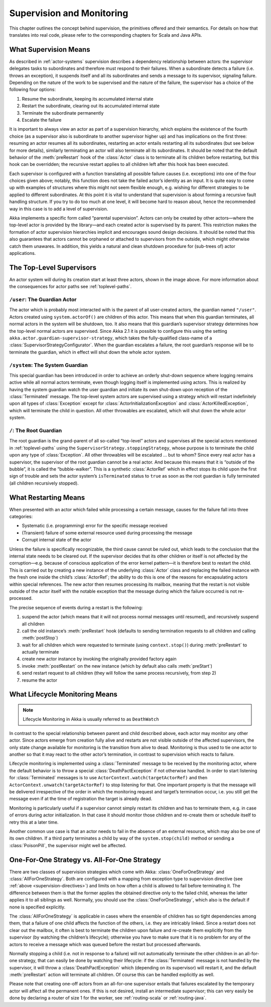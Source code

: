.. _supervision:

Supervision and Monitoring
==========================

This chapter outlines the concept behind supervision, the primitives offered
and their semantics. For details on how that translates into real code, please
refer to the corresponding chapters for Scala and Java APIs.

.. _supervision-directives:

What Supervision Means
----------------------

As described in :ref:`actor-systems` supervision describes a dependency
relationship between actors: the supervisor delegates tasks to subordinates and
therefore must respond to their failures.  When a subordinate detects a failure
(i.e. throws an exception), it suspends itself and all its subordinates and
sends a message to its supervisor, signaling failure.  Depending on the nature
of the work to be supervised and the nature of the failure, the supervisor has
a choice of the following four options:

#. Resume the subordinate, keeping its accumulated internal state
#. Restart the subordinate, clearing out its accumulated internal state
#. Terminate the subordinate permanently
#. Escalate the failure

It is important to always view an actor as part of a supervision hierarchy,
which explains the existence of the fourth choice (as a supervisor also is
subordinate to another supervisor higher up) and has implications on the first
three: resuming an actor resumes all its subordinates, restarting an actor
entails restarting all its subordinates (but see below for more details),
similarly terminating an actor will also terminate all its subordinates. It
should be noted that the default behavior of the :meth:`preRestart` hook of the
:class:`Actor` class is to terminate all its children before restarting, but
this hook can be overridden; the recursive restart applies to all children left
after this hook has been executed.

Each supervisor is configured with a function translating all possible failure
causes (i.e. exceptions) into one of the four choices given above; notably,
this function does not take the failed actor’s identity as an input. It is
quite easy to come up with examples of structures where this might not seem
flexible enough, e.g. wishing for different strategies to be applied to
different subordinates. At this point it is vital to understand that
supervision is about forming a recursive fault handling structure. If you try
to do too much at one level, it will become hard to reason about, hence the
recommended way in this case is to add a level of supervision.

Akka implements a specific form called “parental supervision”. Actors can only
be created by other actors—where the top-level actor is provided by the
library—and each created actor is supervised by its parent. This restriction
makes the formation of actor supervision hierarchies implicit and encourages
sound design decisions. It should be noted that this also guarantees that
actors cannot be orphaned or attached to supervisors from the outside, which
might otherwise catch them unawares. In addition, this yields a natural and
clean shutdown procedure for (sub-trees of) actor applications.

.. _toplevel-supervisors:

The Top-Level Supervisors
-------------------------

.. image:: guardians.png
   :align: center
   :width: 360

An actor system will during its creation start at least three actors, shown in
the image above. For more information about the consequences for actor paths
see :ref:`toplevel-paths`.

.. _user-guardian:

``/user``: The Guardian Actor
^^^^^^^^^^^^^^^^^^^^^^^^^^^^^

The actor which is probably most interacted with is the parent of all
user-created actors, the guardian named ``"/user"``. Actors created using
``system.actorOf()`` are children of this actor. This means that when this
guardian terminates, all normal actors in the system will be shutdown, too. It
also means that this guardian’s supervisor strategy determines how the
top-level normal actors are supervised. Since Akka 2.1 it is possible to
configure this using the setting ``akka.actor.guardian-supervisor-strategy``,
which takes the fully-qualified class-name of a
:class:`SupervisorStrategyConfigurator`. When the guardian escalates a failure,
the root guardian’s response will be to terminate the guardian, which in effect
will shut down the whole actor system.

``/system``: The System Guardian
^^^^^^^^^^^^^^^^^^^^^^^^^^^^^^^^

This special guardian has been introduced in order to achieve an orderly
shut-down sequence where logging remains active while all normal actors
terminate, even though logging itself is implemented using actors. This is
realized by having the system guardian watch the user guardian and initiate its own
shut-down upon reception of the :class:`Terminated` message. The top-level
system actors are supervised using a strategy which will restart indefinitely
upon all types of :class:`Exception` except for
:class:`ActorInitializationException` and :class:`ActorKilledException`, which
will terminate the child in question.  All other throwables are escalated,
which will shut down the whole actor system.

``/``: The Root Guardian
^^^^^^^^^^^^^^^^^^^^^^^^

The root guardian is the grand-parent of all so-called “top-level” actors and
supervises all the special actors mentioned in :ref:`toplevel-paths` using the
``SupervisorStrategy.stoppingStrategy``, whose purpose is to terminate the
child upon any type of :class:`Exception`. All other throwables will be
escalated … but to whom? Since every real actor has a supervisor, the
supervisor of the root guardian cannot be a real actor. And because this means
that it is “outside of the bubble”, it is called the “bubble-walker”. This is a
synthetic :class:`ActorRef` which in effect stops its child upon the first sign
of trouble and sets the actor system’s ``isTerminated`` status to ``true`` as
soon as the root guardian is fully terminated (all children recursively
stopped).

.. _supervision-restart:

What Restarting Means
---------------------

When presented with an actor which failed while processing a certain message,
causes for the failure fall into three categories:

* Systematic (i.e. programming) error for the specific message received
* (Transient) failure of some external resource used during processing the message
* Corrupt internal state of the actor

Unless the failure is specifically recognizable, the third cause cannot be
ruled out, which leads to the conclusion that the internal state needs to be
cleared out. If the supervisor decides that its other children or itself is not
affected by the corruption—e.g. because of conscious application of the error
kernel pattern—it is therefore best to restart the child. This is carried out
by creating a new instance of the underlying :class:`Actor` class and replacing
the failed instance with the fresh one inside the child’s :class:`ActorRef`;
the ability to do this is one of the reasons for encapsulating actors within
special references. The new actor then resumes processing its mailbox, meaning
that the restart is not visible outside of the actor itself with the notable
exception that the message during which the failure occurred is not
re-processed.

The precise sequence of events during a restart is the following:

#. suspend the actor (which means that it will not process normal messages until
   resumed), and recursively suspend all children
#. call the old instance’s :meth:`preRestart` hook (defaults to sending
   termination requests to all children and calling :meth:`postStop`)
#. wait for all children which were requested to terminate (using
   ``context.stop()``) during :meth:`preRestart` to actually terminate
#. create new actor instance by invoking the originally provided factory again
#. invoke :meth:`postRestart` on the new instance (which by default also calls :meth:`preStart`)
#. send restart request to all children (they will follow the same process
   recursively, from step 2)
#. resume the actor

What Lifecycle Monitoring Means
-------------------------------

.. note::

    Lifecycle Monitoring in Akka is usually referred to as ``DeathWatch``

In contrast to the special relationship between parent and child described
above, each actor may monitor any other actor. Since actors emerge from
creation fully alive and restarts are not visible outside of the affected
supervisors, the only state change available for monitoring is the transition
from alive to dead. Monitoring is thus used to tie one actor to another so that
it may react to the other actor’s termination, in contrast to supervision which
reacts to failure.

Lifecycle monitoring is implemented using a :class:`Terminated` message to be
received by the monitoring actor, where the default behavior is to throw a
special :class:`DeathPactException` if not otherwise handled. In order to
start listening for :class:`Terminated` messages is to use ``ActorContext.watch(targetActorRef)``
and then ``ActorContext.unwatch(targetActorRef)`` to stop listening for that.
One important property is that the message will be delivered irrespective of the order in
which the monitoring request and target’s termination occur, i.e. you still get
the message even if at the time of registration the target is already dead.

Monitoring is particularly useful if a supervisor cannot simply restart its
children and has to terminate them, e.g. in case of errors during actor
initialization. In that case it should monitor those children and re-create
them or schedule itself to retry this at a later time.

Another common use case is that an actor needs to fail in the absence of an
external resource, which may also be one of its own children. If a third party
terminates a child by way of the ``system.stop(child)`` method or sending a
:class:`PoisonPill`, the supervisor might well be affected.

One-For-One Strategy vs. All-For-One Strategy
---------------------------------------------

There are two classes of supervision strategies which come with Akka:
:class:`OneForOneStrategy` and :class:`AllForOneStrategy`. Both are configured
with a mapping from exception type to supervision directive (see
:ref:`above <supervision-directives>`) and limits on how often a child is allowed to fail
before terminating it. The difference between them is that the former applies
the obtained directive only to the failed child, whereas the latter applies it
to all siblings as well. Normally, you should use the
:class:`OneForOneStrategy`, which also is the default if none is specified
explicitly.

The :class:`AllForOneStrategy` is applicable in cases where the ensemble of
children has so tight dependencies among them, that a failure of one child
affects the function of the others, i.e. they are intricably linked. Since a
restart does not clear out the mailbox, it often is best to terminate the children
upon failure and re-create them explicitly from the supervisor (by watching the
children’s lifecycle); otherwise you have to make sure that it is no problem
for any of the actors to receive a message which was queued before the restart
but processed afterwards.

Normally stopping a child (i.e. not in response to a failure) will not
automatically terminate the other children in an all-for-one strategy, that can
easily be done by watching their lifecycle: if the :class:`Terminated` message
is not handled by the supervisor, it will throw a :class:`DeathPactException`
which (depending on its supervisor) will restart it, and the default
:meth:`preRestart` action will terminate all children. Of course this can be
handled explicitly as well.

Please note that creating one-off actors from an all-for-one supervisor entails
that failures escalated by the temporary actor will affect all the permanent
ones. If this is not desired, install an intermediate supervisor; this can very
easily be done by declaring a router of size 1 for the worker, see
:ref:`routing-scala` or :ref:`routing-java`.

